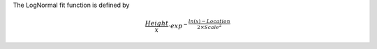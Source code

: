 The LogNormal fit function is defined by

.. math:: \frac{Height}{x} \cdot exp^{-\frac{ln(x)-Location}{2 \times Scale^2}}


